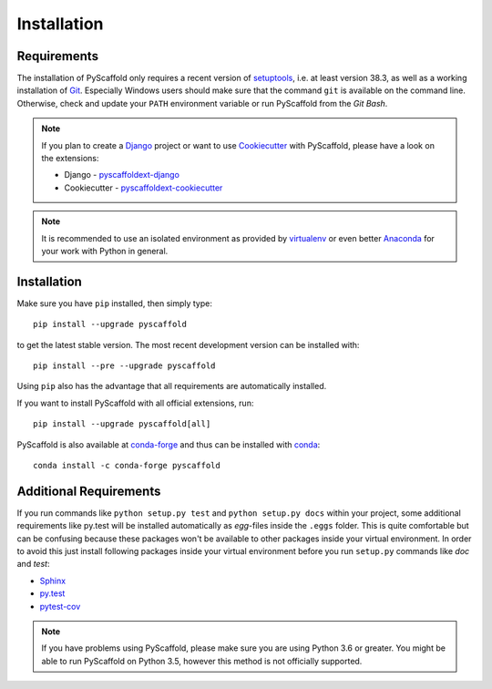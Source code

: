 ============
Installation
============

Requirements
============

The installation of PyScaffold only requires a recent version of `setuptools`_,
i.e. at least version 38.3, as well as a working installation of `Git`_.
Especially Windows users should make sure that the command ``git`` is available on
the command line. Otherwise, check and update your ``PATH`` environment
variable or run PyScaffold from the *Git Bash*.

.. note::

    If you plan to create a `Django`_ project or want to use
    `Cookiecutter`_ with PyScaffold, please have a look on the extensions:

    * Django - `pyscaffoldext-django`_
    * Cookiecutter - `pyscaffoldext-cookiecutter`_

.. note::

    It is recommended to use an isolated environment as provided by `virtualenv`_
    or even better `Anaconda`_ for your work with Python in general.

Installation
============

Make sure you have ``pip`` installed, then simply type::

    pip install --upgrade pyscaffold

to get the latest stable version. The most recent development version can be
installed with::

    pip install --pre --upgrade pyscaffold

Using ``pip`` also has the advantage that all requirements are automatically
installed.

If you want to install PyScaffold with all official extensions, run::

    pip install --upgrade pyscaffold[all]

PyScaffold is also available at `conda-forge`_ and thus can be installed with `conda`_::

    conda install -c conda-forge pyscaffold


Additional Requirements
=======================

If you run commands like ``python setup.py test`` and ``python setup.py docs``
within your project, some additional requirements like py.test will be
installed automatically as *egg*-files inside the ``.eggs`` folder. This is
quite comfortable but can be confusing because these packages won't be
available to other packages inside your virtual environment. In order to avoid
this just install following packages inside your virtual environment before you
run ``setup.py`` commands like *doc* and *test*:

* `Sphinx <http://sphinx-doc.org/>`_
* `py.test <http://pytest.org/>`_
* `pytest-cov <https://pypi.python.org/pypi/pytest-cov>`_


.. note::

    If you have problems using PyScaffold, please make sure you are using
    Python 3.6 or greater. You might be able to run PyScaffold on Python 3.5,
    however this method is not officially supported.

.. _setuptools: https://pypi.python.org/pypi/setuptools/
.. _Git: https://git-scm.com/
.. _virtualenv: https://virtualenv.readthedocs.org/
.. _Anaconda: https://www.anaconda.com/download/
.. _conda-forge: https://anaconda.org/conda-forge/pyscaffold
.. _conda: https://conda.io
.. _pyscaffoldext-django: https://github.com/pyscaffold/pyscaffoldext-django
.. _pyscaffoldext-cookiecutter: https://github.com/pyscaffold/pyscaffoldext-cookiecutter
.. _Django: https://pypi.python.org/pypi/Django/
.. _Cookiecutter: https://cookiecutter.readthedocs.org/
